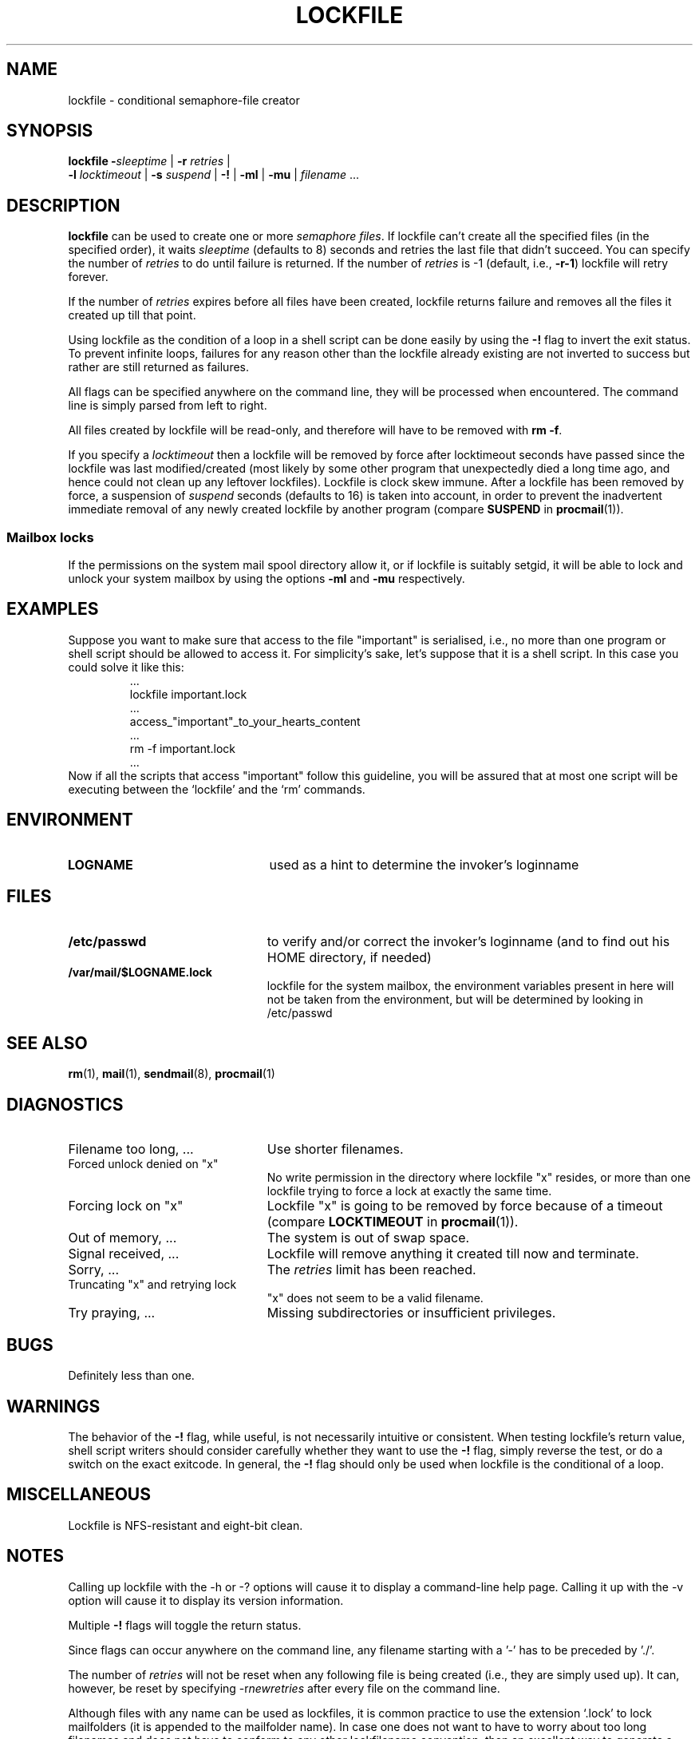 .\"if n .pl +(135i-\n(.pu)
.de Id
.ds Rv \\$3
.ds Dt \\$4
..
.Id $Id: lockfile.man,v 1.18 2001/06/23 08:22:25 guenther Exp $
.TH LOCKFILE 1 \*(Dt BuGless
.rn SH Sh
.de SH
.br
.ne 11
.Sh "\\$1"
..
.rn SS Ss
.de SS
.br
.ne 10
.Ss "\\$1"
..
.rn TP Tp
.de TP
.br
.ne 9
.Tp \\$1
..
.rn RS Rs
.de RS
.na
.nf
.Rs
..
.rn RE Re
.de RE
.Re
.fi
.ad
..
.de Sx
.PP
.ne \\$1
.RS
..
.de Ex
.RE
.PP
..
.na
.SH NAME
lockfile \- conditional semaphore-file creator
.SH SYNOPSIS
.B lockfile
.I "\fB\-\fPsleeptime"
|
.I "\fB\-r \fPretries"
|
.if n .ti +0.5i
.I "\fB\-l \fPlocktimeout"
|
.I "\fB\-s \fPsuspend"
|
.B "\-!"
|
.B "\-ml"
|
.B "\-mu"
|
.I filename
\&.\|.\|.
.ad
.SH DESCRIPTION
.B lockfile
can be used to create one or more
.I semaphore
.IR files .
If lockfile can't create all the specified files (in the specified order),
it waits
.I sleeptime
(defaults to 8) seconds and retries the last file that didn't
succeed.  You can specify the number of
.I retries
to do until failure is returned.
If the number of
.I retries
is \-1 (default, i.e.,
.BR \-r\-1 )
lockfile will retry forever.
.PP
If the number of
.I retries
expires before all files have been created, lockfile returns failure and
removes all the files it created up till that point.
.PP
Using lockfile as the condition of a loop in a shell script can be done
easily by using the
.B \-!
flag to invert the exit status.  To prevent infinite loops, failures
for any reason other than the lockfile already existing are not
inverted to success but rather are still returned as failures.
.PP
All flags can be specified anywhere on the command line, they will be
processed when encountered.  The command line is simply parsed from
left to right.
.PP
All files created by lockfile will be read-only, and therefore
will have to be removed with
.B rm
.BR \-f .
.PP
If you specify a
.I locktimeout
then a lockfile will be removed by force after locktimeout seconds have
passed since the lockfile was last modified/created (most likely by some
other program that unexpectedly died a long time ago, and hence could not clean
up any leftover lockfiles).  Lockfile is clock skew immune.  After a lockfile
has been removed by force, a suspension of
.I suspend
seconds (defaults to 16) is taken into account, in order to prevent
the inadvertent immediate removal of any newly created lockfile by another
program (compare
.BR SUSPEND
in
.BR procmail (1)).
.SS "Mailbox locks"
If the permissions on the system mail spool directory allow it, or if lockfile
is suitably setgid, it will be able to lock and unlock your system mailbox by
using the options
.B "\-ml"
and
.B "\-mu"
respectively.
.SH EXAMPLES
Suppose you want to make sure that access to the file "important" is
serialised, i.e., no more than one program or shell script should be allowed
to access it.  For simplicity's sake, let's suppose that it is a shell
script.  In this case you could solve it like this:
.RS
\&.\|.\|.
lockfile important.lock
\&.\|.\|.
access_"important"_to_your_hearts_content
\&.\|.\|.
rm \-f important.lock
\&.\|.\|.
.RE
Now if all the scripts that access "important" follow this guideline, you
will be assured that at most one script will be executing between the
`lockfile' and the `rm' commands.
.SH ENVIRONMENT
.TP 2.3i
.B LOGNAME
used as a hint to determine the invoker's loginname
.SH FILES
.TP 2.3i
.B /etc/passwd
to verify and/or correct the invoker's loginname (and to find out his HOME
directory, if needed)
.TP
.B /var/mail/$LOGNAME.lock
lockfile for the system mailbox, the environment variables present in here
will not be taken from the environment, but will be determined by looking
in /etc/passwd
.SH "SEE ALSO"
.na
.nh
.BR rm (1),
.BR mail (1),
.BR sendmail (8),
.BR procmail (1)
.hy
.ad
.SH DIAGNOSTICS
.TP 2.3i
Filename too long, .\|.\|.
Use shorter filenames.
.TP
Forced unlock denied on "x"
No write permission in the directory where lockfile "x" resides, or more than
one lockfile trying to force a lock at exactly the same time.
.TP
Forcing lock on "x"
Lockfile "x" is going to be removed by force because of a timeout
(compare
.BR LOCKTIMEOUT
in
.BR procmail (1)).
.TP
Out of memory, .\|.\|.
The system is out of swap space.
.TP
Signal received, .\|.\|.
Lockfile will remove anything it created till now and terminate.
.TP
Sorry, .\|.\|.
The
.I retries
limit has been reached.
.TP
Truncating "x" and retrying lock
"x" does not seem to be a valid filename.
.TP
Try praying, .\|.\|.
Missing subdirectories or insufficient privileges.
.SH BUGS
Definitely less than one.
.SH WARNINGS
The behavior of the
.B \-!
flag, while useful, is not necessarily intuitive or consistent.  When
testing lockfile's return value, shell script writers should consider
carefully whether they want to use the
.B \-!
flag, simply reverse the test, or do a switch on the exact exitcode.
In general, the
.B \-!
flag should only be used when lockfile is the conditional of a loop.
.SH MISCELLANEOUS
Lockfile is NFS-resistant and eight-bit clean.
.SH NOTES
Calling up lockfile with the \-h or \-? options will cause
it to display a command-line help page.  Calling it up with the \-v
option will cause it to display its version information.
.PP
Multiple
.B \-!
flags will toggle the return status.
.PP
Since flags can occur anywhere on the command line, any filename starting
with a '-' has to be preceded by './'.
.PP
The number of
.I retries
will not be reset when any following file is being created (i.e., they are
simply used up).  It can, however, be reset by specifying
.RI \-r newretries
after every file on the command line.
.PP
Although files with any name can be used as lockfiles, it is common practice
to use the extension `.lock' to lock mailfolders (it is appended to the
mailfolder name).  In case one does not want to have to worry about too long
filenames and does not have to conform to any other lockfilename convention,
then an excellent way to generate a lockfilename corresponding to some already
existing file is by taking the prefix `lock.' and appending the i-node number
of the file which is to be locked.
.Sh SOURCE
This program is part of the
.I procmail mail-processing-package
(v3.22) available at http://www.procmail.org/ or
ftp.procmail.org in
.BR pub/procmail/ .
.Sh MAILINGLIST
There exists a mailinglist for questions relating to any program in the
procmail package:
.RS
<procmail-users@procmail.org>
.RS
for submitting questions/answers.
.RE
<procmail-users-request@procmail.org>
.RS
for subscription requests.
.RE
.PP
.RE
If you would like to stay informed about new versions and official patches send
a subscription request to
.RS
procmail-announce-request@procmail.org
.RE
(this is a readonly list).
.SH AUTHORS
Stephen R. van den Berg
.RS
<srb@cuci.nl>
.RE
Philip A. Guenther
.RS
<guenther@sendmail.com>
.RE
.\".if n .pl -(\n(.tu-1i)
.rm SH
.rn Sh SH
.rm SS
.rn Ss SS
.rm TP
.rn Tp TP
.rm RS
.rn Rs RS
.rm RE
.rn Re RE
